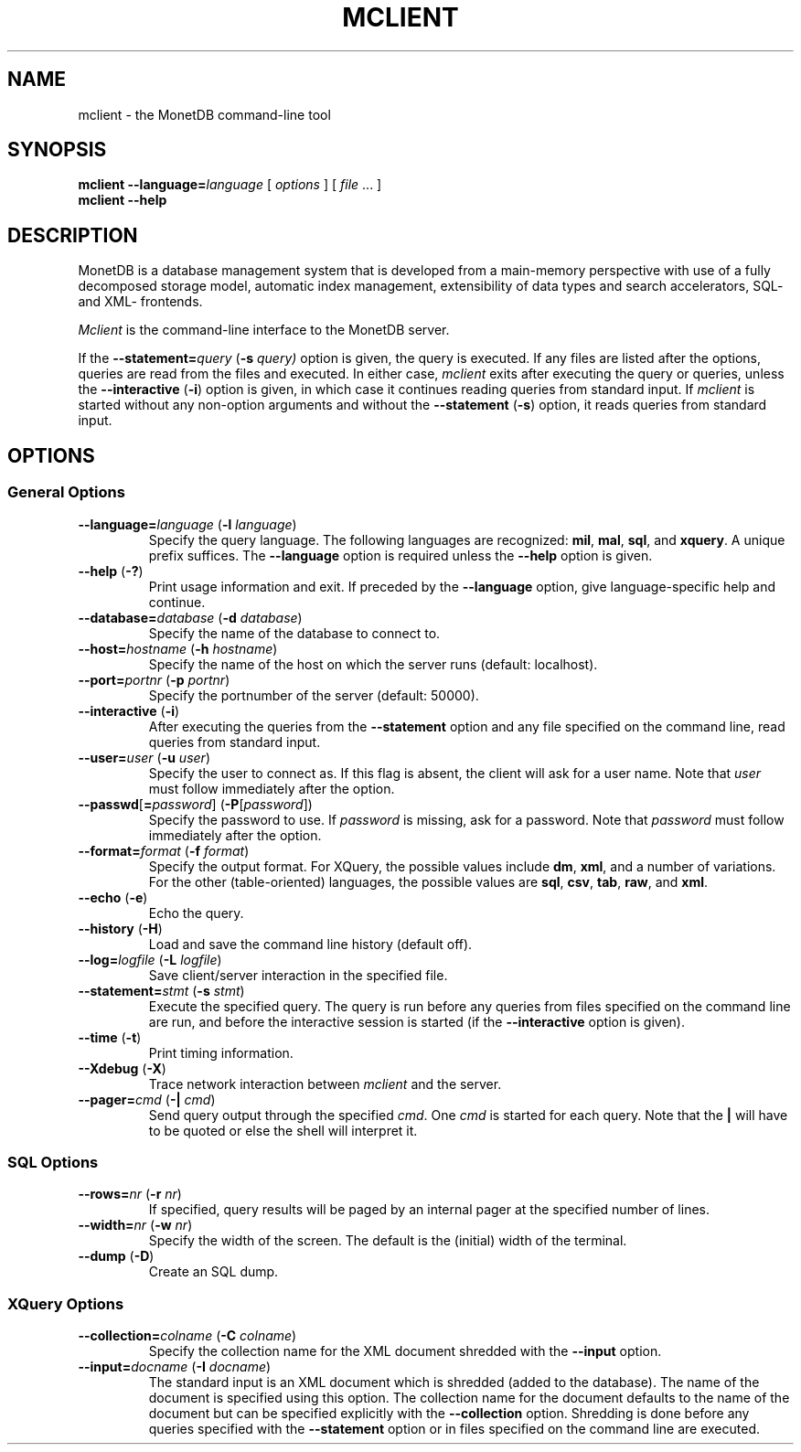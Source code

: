 .TH MCLIENT 1 MonetDB
.SH NAME
mclient \- the MonetDB command-line tool
.SH SYNOPSIS
.B mclient
.BI \-\-language= language
[
.I options
] [
.I file
\&... ]
.br
.B mclient
.B \-\-help
.SH DESCRIPTION
MonetDB is a database management system that is developed from a
main-memory perspective with use of a fully decomposed storage model,
automatic index management, extensibility of data types and search
accelerators, SQL- and XML- frontends.
.PP
.I Mclient
is the command-line interface to the MonetDB server.
.PP
If the
.BI \-\-statement= query
.RB ( \-s
.IR query)
option is given, the query is executed.
If any files are listed after the options, queries are read from the
files and executed.
In either case,
.I mclient
exits after executing the query or queries, unless the
.B \-\-interactive
.RB ( \-i )
option is given, in which case it continues reading queries from
standard input.
If
.I mclient
is started without any non-option arguments and without the
.B \-\-statement
.RB ( \-s )
option, it reads queries from standard input.
.SH
OPTIONS
.SS
General Options
.TP
\fB\-\-language=\fP\fIlanguage\fP (\fB\-l\fP \fIlanguage\fP)
Specify the query language.  The following languages are recognized:
.BR mil ,
.BR mal ,
.BR sql ,
and
.BR xquery .
A unique prefix suffices.
The
.B \-\-language
option is required unless the
.B \-\-help
option is given.
.TP
\fB\-\-help\fP (\fB\-?\fP)
Print usage information and exit.  If preceded by the
.B \-\-language
option, give language-specific help and continue.
.TP
\fB\-\-database=\fP\fIdatabase\fP (\fB\-d\fP \fIdatabase\fP)
Specify the name of the database to connect to.
.TP
\fB\-\-host=\fP\fIhostname\fP (\fB\-h\fP \fIhostname\fP)
Specify the name of the host on which the server runs (default:
localhost).
.TP
\fB\-\-port=\fP\fIportnr\fP (\fB\-p\fP \fIportnr\fP)
Specify the portnumber of the server (default: 50000).
.TP
\fB\-\-interactive\fP (\fB\-i\fP)
After executing the queries from the
.B \-\-statement
option and any file specified on the command
line, read queries from standard input.
.TP
\fB\-\-user\fP\fB=\fP\fIuser\fP (\fB\-u\fP \fIuser\fP)
Specify the user to connect as.  If this flag is absent, the client will
ask for a user name.  Note that
.I user
must follow immediately after the option.
.TP
\fB\-\-passwd\fP[\fB=\fP\fIpassword\fP] (\fB\-P\fP[\fIpassword\fP])
Specify the password to use.  If
.I password
is missing, ask for a password.  Note that
.I password
must follow immediately after the option.
.TP
\fB\-\-format=\fP\fIformat\fP (\fB\-f\fP \fIformat\fP)
Specify the output format.  For XQuery, the possible values include
.BR dm ,
.BR xml ,
and a number of variations.
For the other (table-oriented) languages, the possible values are
.BR sql ,
.BR csv ,
.BR tab ,
.BR raw ,
and
.BR xml .
.TP
\fB\-\-echo\fP (\fB\-e\fP)
Echo the query.
.TP
\fB\-\-history\fP (\fB\-H\fP)
Load and save the command line history (default off).
.TP
\fB\-\-log=\fP\fIlogfile\fP (\fB\-L\fP \fIlogfile\fP)
Save client/server interaction in the specified file.
.TP
\fB\-\-statement=\fP\fIstmt\fP (\fB\-s\fP \fIstmt\fP)
Execute the specified query.  The query is run before any queries from
files specified on the command line are run, and before the
interactive session is started (if the \fB\-\-interactive\fP option is
given).
.TP
\fB\-\-time\fP (\fB\-t\fP)
Print timing information.
.TP
\fB\-\-Xdebug\fP (\fB\-X\fP)
Trace network interaction between
.I mclient
and the server.
.TP
\fB\-\-pager=\fP\fIcmd\fP (\fB\-|\fP \fIcmd\fP)
Send query output through the specified
.IR cmd .
One
.I cmd
is started for each query.
Note that the
.B |
will have to be quoted or else the shell will interpret it.
.SS
SQL Options
.TP
\fB\-\-rows=\fP\fInr\fP (\fB\-r\fP \fInr\fP)
If specified, query results will be paged by an internal pager at the
specified number of lines.
.TP
\fB\-\-width=\fP\fInr\fP (\fB\-w\fP \fInr\fP)
Specify the width of the screen.  The default is the (initial) width
of the terminal.
.TP
\fB\-\-dump\fP (\fB\-D\fP)
Create an SQL dump.
.SS
XQuery Options
.TP
\fB\-\-collection=\fP\fIcolname\fP (\fB\-C\fP \fIcolname\fP)
Specify the collection name for the XML document shredded with the
.B \-\-input
option.
.TP
\fB\-\-input=\fP\fIdocname\fP (\fB\-I\fP \fIdocname\fP)
The standard input is an XML document which is shredded (added to the
database).  The name of the document is specified using this option.
The collection name for the document defaults to the name of the
document but can be specified explicitly with the
.B \-\-collection
option.
Shredding is done before any queries specified with the
.B \-\-statement
option or in files specified on the command line are executed.
